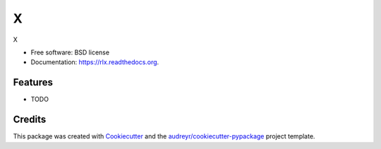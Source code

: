 ===============================
X
===============================

.. image:: https://img.shields.io/pypi/v/x.svg
        :target: https://pypi.python.org/pypi/x

.. image:: https://img.shields.io/travis/edersantana/x.svg
        :target: https://travis-ci.org/edersantana/x

.. image:: https://readthedocs.org/projects/x/badge/?version=latest
        :target: https://readthedocs.org/projects/x/?badge=latest
        :alt: Documentation Status


X

* Free software: BSD license
* Documentation: https://rlx.readthedocs.org.

Features
--------

* TODO

Credits
---------

This package was created with Cookiecutter_ and the `audreyr/cookiecutter-pypackage`_ project template.

.. _Cookiecutter: https://github.com/audreyr/cookiecutter
.. _`audreyr/cookiecutter-pypackage`: https://github.com/audreyr/cookiecutter-pypackage
